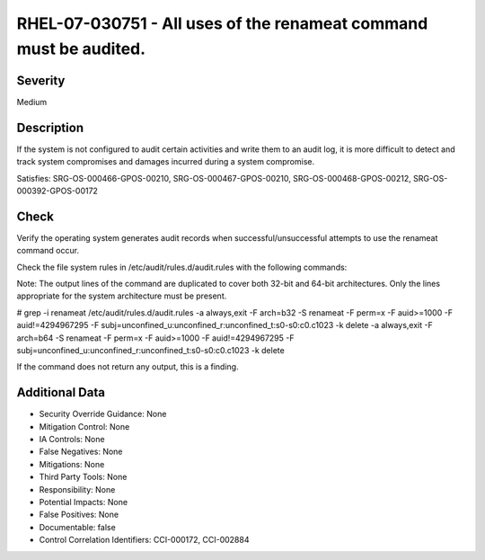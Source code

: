 
RHEL-07-030751 - All uses of the renameat command must be audited.
------------------------------------------------------------------

Severity
~~~~~~~~

Medium

Description
~~~~~~~~~~~

If the system is not configured to audit certain activities and write them to an audit log, it is more difficult to detect and track system compromises and damages incurred during a system compromise.

Satisfies: SRG-OS-000466-GPOS-00210, SRG-OS-000467-GPOS-00210, SRG-OS-000468-GPOS-00212, SRG-OS-000392-GPOS-00172

Check
~~~~~

Verify the operating system generates audit records when successful/unsuccessful attempts to use the renameat command occur.

Check the file system rules in /etc/audit/rules.d/audit.rules with the following commands:

Note: The output lines of the command are duplicated to cover both 32-bit and 64-bit architectures. Only the lines appropriate for the system architecture must be present.

# grep -i renameat  /etc/audit/rules.d/audit.rules
-a always,exit -F arch=b32 -S renameat  -F perm=x -F auid>=1000 -F auid!=4294967295 -F subj=unconfined_u:unconfined_r:unconfined_t:s0-s0:c0.c1023 -k delete
-a always,exit -F arch=b64 -S renameat  -F perm=x -F auid>=1000 -F auid!=4294967295 -F subj=unconfined_u:unconfined_r:unconfined_t:s0-s0:c0.c1023 -k delete

If the command does not return any output, this is a finding.

Additional Data
~~~~~~~~~~~~~~~


* Security Override Guidance: None

* Mitigation Control: None

* IA Controls: None

* False Negatives: None

* Mitigations: None

* Third Party Tools: None

* Responsibility: None

* Potential Impacts: None

* False Positives: None

* Documentable: false

* Control Correlation Identifiers: CCI-000172, CCI-002884